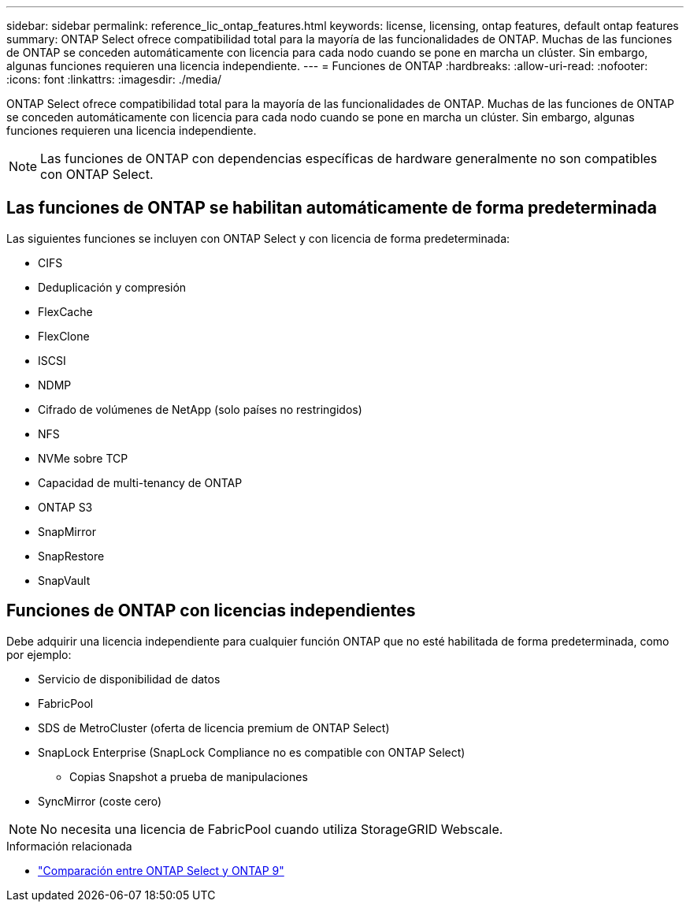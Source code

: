---
sidebar: sidebar 
permalink: reference_lic_ontap_features.html 
keywords: license, licensing, ontap features, default ontap features 
summary: ONTAP Select ofrece compatibilidad total para la mayoría de las funcionalidades de ONTAP. Muchas de las funciones de ONTAP se conceden automáticamente con licencia para cada nodo cuando se pone en marcha un clúster. Sin embargo, algunas funciones requieren una licencia independiente. 
---
= Funciones de ONTAP
:hardbreaks:
:allow-uri-read: 
:nofooter: 
:icons: font
:linkattrs: 
:imagesdir: ./media/


[role="lead"]
ONTAP Select ofrece compatibilidad total para la mayoría de las funcionalidades de ONTAP. Muchas de las funciones de ONTAP se conceden automáticamente con licencia para cada nodo cuando se pone en marcha un clúster. Sin embargo, algunas funciones requieren una licencia independiente.


NOTE: Las funciones de ONTAP con dependencias específicas de hardware generalmente no son compatibles con ONTAP Select.



== Las funciones de ONTAP se habilitan automáticamente de forma predeterminada

Las siguientes funciones se incluyen con ONTAP Select y con licencia de forma predeterminada:

* CIFS
* Deduplicación y compresión
* FlexCache
* FlexClone
* ISCSI
* NDMP
* Cifrado de volúmenes de NetApp (solo países no restringidos)
* NFS
* NVMe sobre TCP
* Capacidad de multi-tenancy de ONTAP
* ONTAP S3
* SnapMirror
* SnapRestore
* SnapVault




== Funciones de ONTAP con licencias independientes

Debe adquirir una licencia independiente para cualquier función ONTAP que no esté habilitada de forma predeterminada, como por ejemplo:

* Servicio de disponibilidad de datos
* FabricPool
* SDS de MetroCluster (oferta de licencia premium de ONTAP Select)
* SnapLock Enterprise (SnapLock Compliance no es compatible con ONTAP Select)
+
** Copias Snapshot a prueba de manipulaciones


* SyncMirror (coste cero)



NOTE: No necesita una licencia de FabricPool cuando utiliza StorageGRID Webscale.

.Información relacionada
* link:concept_ots_overview.html#comparing-ontap-select-and-ontap-9["Comparación entre ONTAP Select y ONTAP 9"]


